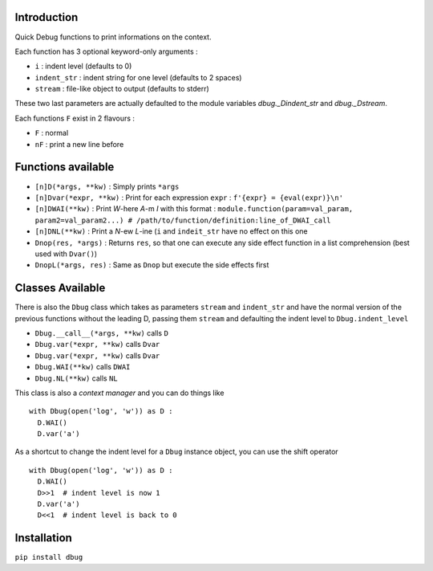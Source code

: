 Introduction
============

Quick Debug functions to print informations on the context.

Each function has 3 optional keyword-only arguments :

- ``i`` : indent level (defaults to 0)
- ``indent_str`` : indent string for one level (defaults to 2 spaces)
- ``stream`` : file-like object to output (defaults to stderr)

These two last parameters are actually defaulted to the module variables `dbug._Dindent_str` and `dbug._Dstream`.

Each functions ``F`` exist in 2 flavours :

- ``F`` : normal
- ``nF`` : print a new line before

Functions available
===================

- ``[n]D(*args, **kw)`` : Simply prints ``*args``
- ``[n]Dvar(*expr, **kw)`` : Print for each expression ``expr`` : ``f'{expr} = {eval(expr)}\n'``
- ``[n]DWAI(**kw)`` : Print *W*-here *A*-m *I* with this format : ``module.function(param=val_param, param2=val_param2...) # /path/to/function/definition:line_of_DWAI_call``
- ``[n]DNL(**kw)`` : Print a *N*-ew *L*-ine (``i`` and ``indeit_str`` have no effect on this one
- ``Dnop(res, *args)`` : Returns ``res``, so that one can execute any side effect function in a list comprehension (best used with ``Dvar()``)
- ``DnopL(*args, res)`` : Same as ``Dnop`` but execute the side effects first

Classes Available
=================

There is also the ``Dbug`` class which takes as parameters ``stream`` and ``indent_str`` and have the normal version of the previous functions without the leading D, passing them ``stream`` and defaulting the indent level to ``Dbug.indent_level``

- ``Dbug.__call__(*args, **kw)`` calls ``D``
- ``Dbug.var(*expr, **kw)`` calls ``Dvar``
- ``Dbug.var(*expr, **kw)`` calls ``Dvar``
- ``Dbug.WAI(**kw)`` calls ``DWAI``
- ``Dbug.NL(**kw)`` calls ``NL``

This class is also a *context manager* and you can do things like ::

   with Dbug(open('log', 'w')) as D :
     D.WAI()
     D.var('a')

As a shortcut to change the indent level for a ``Dbug`` instance object, you can use the shift operator ::

   with Dbug(open('log', 'w')) as D :
     D.WAI()
     D>>1  # indent level is now 1
     D.var('a')
     D<<1  # indent level is back to 0

Installation
============

``pip install dbug``


